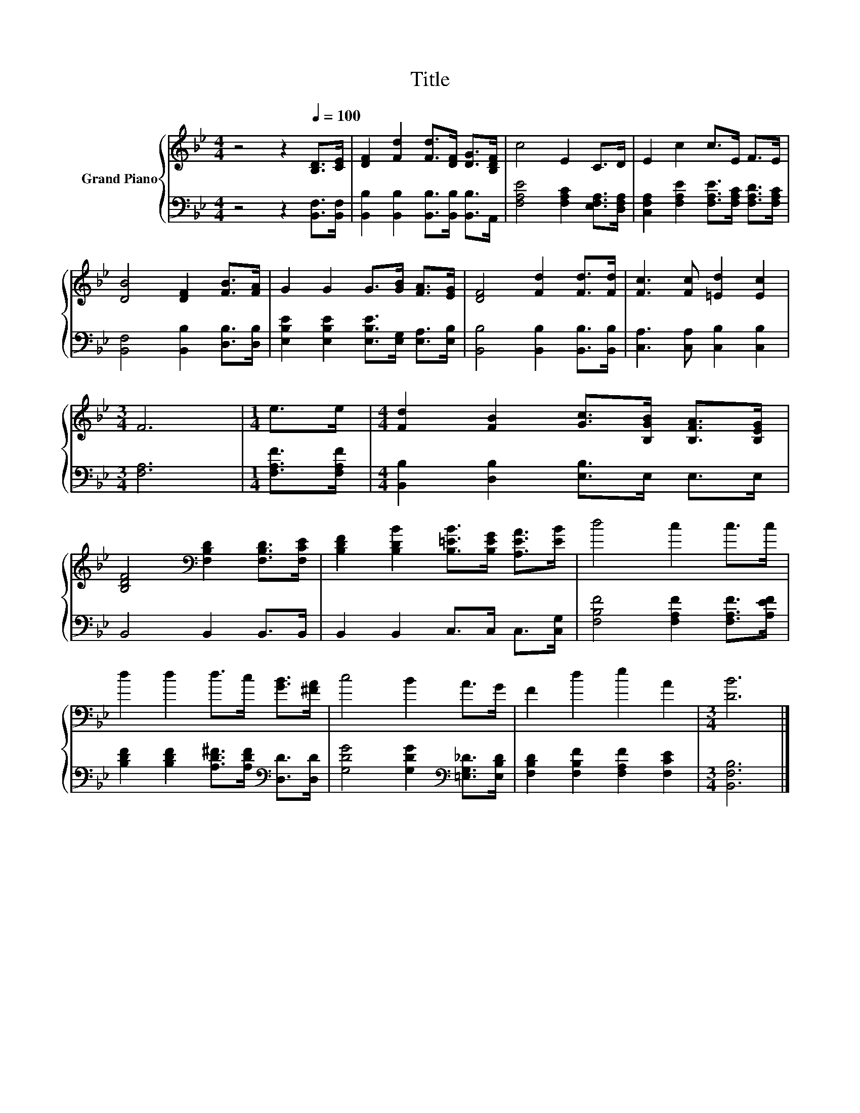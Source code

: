 X:1
T:Title
%%score { 1 | 2 }
L:1/8
M:4/4
K:Bb
V:1 treble nm="Grand Piano"
V:2 bass 
V:1
 z4 z2[Q:1/4=100] [B,D]>[CE] | [DF]2 [Fd]2 [Fd]>[DF] [DG]>[B,DF] | c4 E2 C>D | E2 c2 c>E F>E | %4
 [DB]4 [DF]2 [FB]>[FA] | G2 G2 G>[GB] [FA]>[EG] | [DF]4 [Fd]2 [Fd]>[Fd] | [Fc]3 [Fc] [=Ed]2 [Ec]2 | %8
[M:3/4] F6 |[M:1/4] e>e |[M:4/4] [Fd]2 [FB]2 [Gc]>[B,GB] [B,FA]>[B,EG] | %11
 [B,DF]4[K:bass] [F,B,D]2 [F,B,D]>[F,CE] | [B,DF]2 [B,DB]2 [B,=EB]>[B,EG] [A,EA]>[EB] | d4 c2 c>c | %14
 d2 d2 d>c [GB]>[^FA] | c4 B2 A>G | F2 d2 e2 A2 |[M:3/4] [DB]6 |] %18
V:2
 z4 z2 [B,,F,]>[B,,F,] | [B,,B,]2 [B,,B,]2 [B,,B,]>[B,,B,] [B,,B,]>A,, | %2
 [F,A,E]4 [F,A,C]2 [E,F,A,]>[D,F,A,] | [C,F,A,]2 [F,A,E]2 [F,A,E]>[F,A,C] [F,A,D]>[F,A,C] | %4
 [B,,F,]4 [B,,B,]2 [D,B,]>[D,B,] | [E,B,E]2 [E,B,E]2 [E,B,E]>[E,G,] [E,A,]>[E,B,] | %6
 [B,,B,]4 [B,,B,]2 [B,,B,]>[B,,B,] | [C,A,]3 [C,A,] [C,B,]2 [C,B,]2 |[M:3/4] [F,A,]6 | %9
[M:1/4] [F,A,F]>[F,A,F] |[M:4/4] [B,,B,]2 [D,B,]2 [E,B,]>E, E,>E, | B,,4 B,,2 B,,>B,, | %12
 B,,2 B,,2 C,>C, C,>[C,G,] | [F,B,F]4 [F,A,F]2 [F,A,F]>[A,EF] | %14
 [B,DF]2 [B,DF]2 [A,D^F]>[A,DF][K:bass] [D,D]>[D,D] | [G,DG]4 [G,DG]2[K:bass] [=E,G,_D]>[E,B,D] | %16
 [F,B,D]2 [F,B,F]2 [F,A,F]2 [F,CE]2 |[M:3/4] [B,,F,B,]6 |] %18

